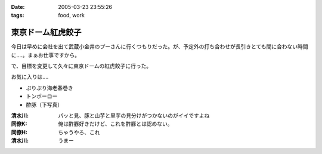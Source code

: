 :date: 2005-03-23 23:55:26
:tags: food, work

=============================
東京ドーム紅虎餃子
=============================

今日は早めに会社を出て武蔵小金井のプーさんに行くつもりだった。が、予定外の打ち合わせが長引きとても間に合わない時間に‥‥。まぁお仕事ですから。

で、目標を変更して久々に東京ドームの紅虎餃子に行った。

お気に入りは‥‥

- ぷりぷり海老春巻き
- トンポーロー
- 酢豚（下写真）

|benitora_subuta|

:清水川: パッと見、豚と山芋と里芋の見分けがつかないのがイイですよね
:同僚K: 俺は酢豚好きだけど、これを酢豚とは認めない。
:同僚H: ちゃうやろ、これ
:清水川: うまー

.. |benitora_subuta| image:: benitora_subuta



.. :extend type: text/plain
.. :extend:

